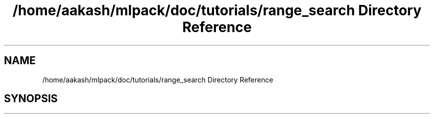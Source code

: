.TH "/home/aakash/mlpack/doc/tutorials/range_search Directory Reference" 3 "Sun Jun 20 2021" "Version 3.4.2" "mlpack" \" -*- nroff -*-
.ad l
.nh
.SH NAME
/home/aakash/mlpack/doc/tutorials/range_search Directory Reference
.SH SYNOPSIS
.br
.PP

